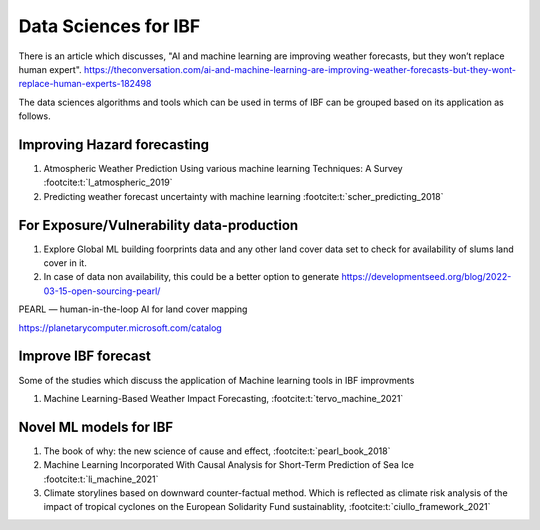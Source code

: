 Data Sciences for IBF
======================

There is an article which discusses, "AI and machine learning are improving weather forecasts, but they won’t replace human expert". 
https://theconversation.com/ai-and-machine-learning-are-improving-weather-forecasts-but-they-wont-replace-human-experts-182498

The data sciences algorithms and tools which can be used in terms of IBF can be grouped based on its application as follows. 

Improving Hazard forecasting
-----------------------------

#. Atmospheric Weather Prediction Using various machine learning Techniques: A Survey :footcite:t:`l_atmospheric_2019`
#. Predicting weather forecast uncertainty with machine learning :footcite:t:`scher_predicting_2018`


For Exposure/Vulnerability data-production
------------------------------------------
#. Explore Global ML building foorprints data and any other land cover data set to check for availability of slums land cover in it.
#. In case of data non availability, this could be a better option to generate https://developmentseed.org/blog/2022-03-15-open-sourcing-pearl/

PEARL — human-in-the-loop AI for land cover mapping

https://planetarycomputer.microsoft.com/catalog


Improve IBF forecast
---------------------
Some of the studies which discuss the application of Machine learning tools in IBF improvments

#. Machine Learning-Based Weather Impact Forecasting, :footcite:t:`tervo_machine_2021`


Novel ML models for IBF
------------------------

#. The book of why: the new science of cause and effect, :footcite:t:`pearl_book_2018`
#. Machine Learning Incorporated With Causal Analysis for Short-Term Prediction of Sea Ice :footcite:t:`li_machine_2021`
#. Climate storylines based on downward counter-factual method. Which is reflected as climate risk analysis of the impact of tropical cyclones on the European Solidarity Fund sustainablity, :footcite:t:`ciullo_framework_2021`


.. footbibliography::
